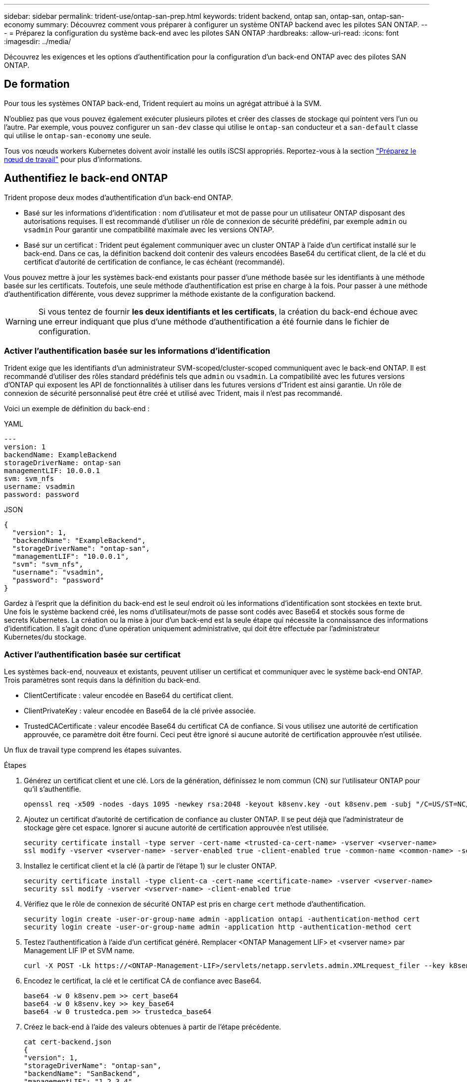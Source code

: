 ---
sidebar: sidebar 
permalink: trident-use/ontap-san-prep.html 
keywords: trident backend, ontap san, ontap-san, ontap-san-economy 
summary: Découvrez comment vous préparer à configurer un système ONTAP backend avec les pilotes SAN ONTAP. 
---
= Préparez la configuration du système back-end avec les pilotes SAN ONTAP
:hardbreaks:
:allow-uri-read: 
:icons: font
:imagesdir: ../media/


[role="lead"]
Découvrez les exigences et les options d'authentification pour la configuration d'un back-end ONTAP avec des pilotes SAN ONTAP.



== De formation

Pour tous les systèmes ONTAP back-end, Trident requiert au moins un agrégat attribué à la SVM.

N'oubliez pas que vous pouvez également exécuter plusieurs pilotes et créer des classes de stockage qui pointent vers l'un ou l'autre. Par exemple, vous pouvez configurer un `san-dev` classe qui utilise le `ontap-san` conducteur et a `san-default` classe qui utilise le `ontap-san-economy` une seule.

Tous vos nœuds workers Kubernetes doivent avoir installé les outils iSCSI appropriés. Reportez-vous à la section link:worker-node-prep.html["Préparez le nœud de travail"] pour plus d'informations.



== Authentifiez le back-end ONTAP

Trident propose deux modes d'authentification d'un back-end ONTAP.

* Basé sur les informations d'identification : nom d'utilisateur et mot de passe pour un utilisateur ONTAP disposant des autorisations requises. Il est recommandé d'utiliser un rôle de connexion de sécurité prédéfini, par exemple `admin` ou `vsadmin` Pour garantir une compatibilité maximale avec les versions ONTAP.
* Basé sur un certificat : Trident peut également communiquer avec un cluster ONTAP à l'aide d'un certificat installé sur le back-end. Dans ce cas, la définition backend doit contenir des valeurs encodées Base64 du certificat client, de la clé et du certificat d'autorité de certification de confiance, le cas échéant (recommandé).


Vous pouvez mettre à jour les systèmes back-end existants pour passer d'une méthode basée sur les identifiants à une méthode basée sur les certificats. Toutefois, une seule méthode d'authentification est prise en charge à la fois. Pour passer à une méthode d'authentification différente, vous devez supprimer la méthode existante de la configuration backend.


WARNING: Si vous tentez de fournir *les deux identifiants et les certificats*, la création du back-end échoue avec une erreur indiquant que plus d'une méthode d'authentification a été fournie dans le fichier de configuration.



=== Activer l'authentification basée sur les informations d'identification

Trident exige que les identifiants d'un administrateur SVM-scoped/cluster-scoped communiquent avec le back-end ONTAP. Il est recommandé d'utiliser des rôles standard prédéfinis tels que `admin` ou `vsadmin`. La compatibilité avec les futures versions d'ONTAP qui exposent les API de fonctionnalités à utiliser dans les futures versions d'Trident est ainsi garantie. Un rôle de connexion de sécurité personnalisé peut être créé et utilisé avec Trident, mais il n'est pas recommandé.

Voici un exemple de définition du back-end :

[role="tabbed-block"]
====
.YAML
--
[listing]
----
---
version: 1
backendName: ExampleBackend
storageDriverName: ontap-san
managementLIF: 10.0.0.1
svm: svm_nfs
username: vsadmin
password: password
----
--
.JSON
--
[listing]
----
{
  "version": 1,
  "backendName": "ExampleBackend",
  "storageDriverName": "ontap-san",
  "managementLIF": "10.0.0.1",
  "svm": "svm_nfs",
  "username": "vsadmin",
  "password": "password"
}

----
--
====
Gardez à l'esprit que la définition du back-end est le seul endroit où les informations d'identification sont stockées en texte brut. Une fois le système backend créé, les noms d'utilisateur/mots de passe sont codés avec Base64 et stockés sous forme de secrets Kubernetes. La création ou la mise à jour d'un back-end est la seule étape qui nécessite la connaissance des informations d'identification. Il s'agit donc d'une opération uniquement administrative, qui doit être effectuée par l'administrateur Kubernetes/du stockage.



=== Activer l'authentification basée sur certificat

Les systèmes back-end, nouveaux et existants, peuvent utiliser un certificat et communiquer avec le système back-end ONTAP. Trois paramètres sont requis dans la définition du back-end.

* ClientCertificate : valeur encodée en Base64 du certificat client.
* ClientPrivateKey : valeur encodée en Base64 de la clé privée associée.
* TrustedCACertificate : valeur encodée Base64 du certificat CA de confiance. Si vous utilisez une autorité de certification approuvée, ce paramètre doit être fourni. Ceci peut être ignoré si aucune autorité de certification approuvée n'est utilisée.


Un flux de travail type comprend les étapes suivantes.

.Étapes
. Générez un certificat client et une clé. Lors de la génération, définissez le nom commun (CN) sur l'utilisateur ONTAP pour qu'il s'authentifie.
+
[listing]
----
openssl req -x509 -nodes -days 1095 -newkey rsa:2048 -keyout k8senv.key -out k8senv.pem -subj "/C=US/ST=NC/L=RTP/O=NetApp/CN=admin"
----
. Ajoutez un certificat d'autorité de certification de confiance au cluster ONTAP. Il se peut déjà que l'administrateur de stockage gère cet espace. Ignorer si aucune autorité de certification approuvée n'est utilisée.
+
[listing]
----
security certificate install -type server -cert-name <trusted-ca-cert-name> -vserver <vserver-name>
ssl modify -vserver <vserver-name> -server-enabled true -client-enabled true -common-name <common-name> -serial <SN-from-trusted-CA-cert> -ca <cert-authority>
----
. Installez le certificat client et la clé (à partir de l'étape 1) sur le cluster ONTAP.
+
[listing]
----
security certificate install -type client-ca -cert-name <certificate-name> -vserver <vserver-name>
security ssl modify -vserver <vserver-name> -client-enabled true
----
. Vérifiez que le rôle de connexion de sécurité ONTAP est pris en charge `cert` methode d'authentification.
+
[listing]
----
security login create -user-or-group-name admin -application ontapi -authentication-method cert
security login create -user-or-group-name admin -application http -authentication-method cert
----
. Testez l'authentification à l'aide d'un certificat généré. Remplacer <ONTAP Management LIF> et <vserver name> par Management LIF IP et SVM name.
+
[listing]
----
curl -X POST -Lk https://<ONTAP-Management-LIF>/servlets/netapp.servlets.admin.XMLrequest_filer --key k8senv.key --cert ~/k8senv.pem -d '<?xml version="1.0" encoding="UTF-8"?><netapp xmlns="http://www.netapp.com/filer/admin" version="1.21" vfiler="<vserver-name>"><vserver-get></vserver-get></netapp>'
----
. Encodez le certificat, la clé et le certificat CA de confiance avec Base64.
+
[listing]
----
base64 -w 0 k8senv.pem >> cert_base64
base64 -w 0 k8senv.key >> key_base64
base64 -w 0 trustedca.pem >> trustedca_base64
----
. Créez le back-end à l'aide des valeurs obtenues à partir de l'étape précédente.
+
[listing]
----
cat cert-backend.json
{
"version": 1,
"storageDriverName": "ontap-san",
"backendName": "SanBackend",
"managementLIF": "1.2.3.4",
"svm": "vserver_test",
"clientCertificate": "Faaaakkkkeeee...Vaaalllluuuueeee",
"clientPrivateKey": "LS0tFaKE...0VaLuES0tLS0K",
"trustedCACertificate": "QNFinfO...SiqOyN",
"storagePrefix": "myPrefix_"
}

tridentctl create backend -f cert-backend.json -n trident
+------------+----------------+--------------------------------------+--------+---------+
|    NAME    | STORAGE DRIVER |                 UUID                 | STATE  | VOLUMES |
+------------+----------------+--------------------------------------+--------+---------+
| SanBackend | ontap-san      | 586b1cd5-8cf8-428d-a76c-2872713612c1 | online |       0 |
+------------+----------------+--------------------------------------+--------+---------+
----




=== Mettre à jour les méthodes d'authentification ou faire pivoter les informations d'identification

Vous pouvez mettre à jour un back-end existant pour utiliser une méthode d'authentification différente ou pour faire pivoter leurs informations d'identification. Cela fonctionne de deux manières : les systèmes back-end qui utilisent le nom d'utilisateur/mot de passe peuvent être mis à jour pour utiliser des certificats ; les systèmes back-end qui utilisent des certificats peuvent être mis à jour en fonction du nom d'utilisateur/mot de passe. Pour ce faire, vous devez supprimer la méthode d'authentification existante et ajouter la nouvelle méthode d'authentification. Utilisez ensuite le fichier backend.json mis à jour contenant les paramètres requis à exécuter `tridentctl backend update`.

[listing]
----
cat cert-backend-updated.json
{
"version": 1,
"storageDriverName": "ontap-san",
"backendName": "SanBackend",
"managementLIF": "1.2.3.4",
"svm": "vserver_test",
"username": "vsadmin",
"password": "password",
"storagePrefix": "myPrefix_"
}

#Update backend with tridentctl
tridentctl update backend SanBackend -f cert-backend-updated.json -n trident
+------------+----------------+--------------------------------------+--------+---------+
|    NAME    | STORAGE DRIVER |                 UUID                 | STATE  | VOLUMES |
+------------+----------------+--------------------------------------+--------+---------+
| SanBackend | ontap-san      | 586b1cd5-8cf8-428d-a76c-2872713612c1 | online |       9 |
+------------+----------------+--------------------------------------+--------+---------+
----

NOTE: Lors de la rotation des mots de passe, l'administrateur du stockage doit d'abord mettre à jour le mot de passe de l'utilisateur sur ONTAP. Cette opération est suivie d'une mise à jour du back-end. Lors de la rotation de certificats, plusieurs certificats peuvent être ajoutés à l'utilisateur. Le back-end est ensuite mis à jour pour utiliser le nouveau certificat, en suivant lequel l'ancien certificat peut être supprimé du cluster ONTAP.

La mise à jour d'un back-end n'interrompt pas l'accès aux volumes qui ont déjà été créés, et n'a aucun impact sur les connexions de volume effectuées après. Une mise à jour back-end réussie indique que Trident peut communiquer avec le back-end ONTAP et gérer les futures opérations de volume.



=== Créez un rôle ONTAP personnalisé pour Trident

Vous pouvez créer un rôle de cluster ONTAP avec une Privileges minimale afin de ne pas avoir à utiliser le rôle ONTAP admin pour effectuer des opérations dans Trident. Lorsque vous incluez le nom d'utilisateur dans une configuration Trident backend, Trident utilise le rôle de cluster ONTAP que vous avez créé pour effectuer les opérations.

Pour plus d'informations sur la création de rôles personnalisés Trident, reportez-vous à la sectionlink:https://github.com/NetApp/trident/tree/master/contrib/ontap/trident_role["Générateur de rôle personnalisé Trident"].

[role="tabbed-block"]
====
.Utilisation de l'interface de ligne de commandes ONTAP
--
. Créez un rôle à l'aide de la commande suivante :
+
`security login role create <role_name\> -cmddirname "command" -access all –vserver <svm_name\>`

. Créez un nom d'utilisateur pour l'utilisateur Trident :
+
`security login create -username <user_name\> -application ontapi -authmethod <password\> -role <name_of_role_in_step_1\> –vserver <svm_name\> -comment "user_description"`

. Mapper le rôle à l'utilisateur :
+
`security login modify username <user_name\> –vserver <svm_name\> -role <role_name\> -application ontapi -application console -authmethod <password\>`



--
.À l'aide de System Manager
--
Dans ONTAP System Manager, effectuez les opérations suivantes :

. *Créer un rôle personnalisé* :
+
.. Pour créer un rôle personnalisé au niveau du cluster, sélectionnez *Cluster > Paramètres*.
+
(Ou) pour créer un rôle personnalisé au niveau du SVM, sélectionner *stockage > Storage VM > >> Paramètres > `required SVM` utilisateurs et rôles*.

.. Sélectionnez l'icône de flèche (*->*) en regard de *utilisateurs et rôles*.
.. Sélectionnez *+Ajouter* sous *rôles*.
.. Définissez les règles du rôle et cliquez sur *Enregistrer*.


. *Mapper le rôle à l'utilisateur Trident*: + effectuez les étapes suivantes sur la page *utilisateurs et rôles* :
+
.. Sélectionnez Ajouter l'icône *+* sous *utilisateurs*.
.. Sélectionnez le nom d'utilisateur requis et sélectionnez un rôle dans le menu déroulant pour *role*.
.. Cliquez sur *Enregistrer*.




--
====
Pour plus d'informations, reportez-vous aux pages suivantes :

* link:https://kb.netapp.com/on-prem/ontap/Ontap_OS/OS-KBs/FAQ__Custom_roles_for_administration_of_ONTAP["Rôles personnalisés pour l'administration de ONTAP"^] ou link:https://docs.netapp.com/us-en/ontap/authentication/define-custom-roles-task.html["Définissez des rôles personnalisés"^]
* link:https://docs.netapp.com/us-en/ontap-automation/rest/rbac_roles_users.html#rest-api["Travaillez avec les rôles et les utilisateurs"^]




== Authentifier les connexions avec le protocole CHAP bidirectionnel

Trident peut authentifier les sessions iSCSI avec le protocole CHAP bidirectionnel pour les `ontap-san` pilotes et `ontap-san-economy`. Pour ce faire, vous devez activer `useCHAP` l'option dans votre définition de back-end. Lorsque ce paramètre est défini sur `true`, Trident configure la sécurité initiateur par défaut du SVM sur CHAP bidirectionnel et définit le nom d'utilisateur et les secrets à partir du fichier back-end. NetApp recommande d'utiliser le protocole CHAP bidirectionnel pour l'authentification des connexions. Voir l'exemple de configuration suivant :

[listing]
----
---
version: 1
storageDriverName: ontap-san
backendName: ontap_san_chap
managementLIF: 192.168.0.135
svm: ontap_iscsi_svm
useCHAP: true
username: vsadmin
password: password
chapInitiatorSecret: cl9qxIm36DKyawxy
chapTargetInitiatorSecret: rqxigXgkesIpwxyz
chapTargetUsername: iJF4heBRT0TCwxyz
chapUsername: uh2aNCLSd6cNwxyz
----

WARNING: Le `useCHAP` Paramètre est une option booléenne qui ne peut être configurée qu'une seule fois. Elle est définie sur FALSE par défaut. Une fois la valeur true définie, vous ne pouvez pas la définir sur false.

En plus de `useCHAP=true`, le `chapInitiatorSecret`, `chapTargetInitiatorSecret`, `chapTargetUsername`, et `chapUsername` les champs doivent être inclus dans la définition back-end. Les secrets peuvent être modifiés après la création d'un back-end en cours d'exécution `tridentctl update`.



=== Comment cela fonctionne

En définissant la `useCHAP` valeur sur true, l'administrateur du stockage demande à Trident de configurer CHAP sur le back-end de stockage. Ceci inclut les éléments suivants :

* Configuration du protocole CHAP sur le SVM :
+
** Si le type de sécurité initiateur par défaut du SVM est none (défini par défaut) *et* il n'y a pas de LUN préexistantes déjà présentes dans le volume, Trident définit le type de sécurité par défaut sur `CHAP` et passe à la configuration de l'initiateur CHAP et du nom d'utilisateur et des secrets cible.
** Si le SVM contient des LUN, Trident n'activera pas CHAP sur le SVM. Cela garantit que l'accès aux LUNs déjà présentes sur le SVM n'est pas restreint.


* Configuration de l'initiateur CHAP et du nom d'utilisateur cible et des secrets ; ces options doivent être spécifiées dans la configuration backend (comme indiqué ci-dessus).


Une fois le back-end créé, Trident crée un code CRD correspondant `tridentbackend` et stocke les secrets CHAP et les noms d'utilisateur comme secrets Kubernetes. Tous les volumes persistants créés par Trident sur ce back-end seront montés et rattachés via CHAP.



=== Rotation des identifiants et mise à jour des systèmes back-end

Vous pouvez mettre à jour les informations d'identification CHAP en mettant à jour les paramètres CHAP dans le `backend.json` fichier. Cela nécessitera la mise à jour des secrets CHAP et l'utilisation de `tridentctl update` pour refléter ces modifications.


WARNING: Lors de la mise à jour des secrets CHAP pour un backend, vous devez utiliser `tridentctl` pour mettre à jour le backend. Ne mettez pas à jour les identifiants du cluster de stockage via l'interface de ligne de commandes/ONTAP, car Trident ne pourra pas récupérer ces modifications.

[listing]
----
cat backend-san.json
{
    "version": 1,
    "storageDriverName": "ontap-san",
    "backendName": "ontap_san_chap",
    "managementLIF": "192.168.0.135",
    "svm": "ontap_iscsi_svm",
    "useCHAP": true,
    "username": "vsadmin",
    "password": "password",
    "chapInitiatorSecret": "cl9qxUpDaTeD",
    "chapTargetInitiatorSecret": "rqxigXgkeUpDaTeD",
    "chapTargetUsername": "iJF4heBRT0TCwxyz",
    "chapUsername": "uh2aNCLSd6cNwxyz",
}

./tridentctl update backend ontap_san_chap -f backend-san.json -n trident
+----------------+----------------+--------------------------------------+--------+---------+
|   NAME         | STORAGE DRIVER |                 UUID                 | STATE  | VOLUMES |
+----------------+----------------+--------------------------------------+--------+---------+
| ontap_san_chap | ontap-san      | aa458f3b-ad2d-4378-8a33-1a472ffbeb5c | online |       7 |
+----------------+----------------+--------------------------------------+--------+---------+
----
Les connexions existantes ne seront pas affectées ; elles continueront à rester actives si les informations d'identification sont mises à jour par Trident sur le SVM. Les nouvelles connexions utilisent les informations d'identification mises à jour et les connexions existantes restent actives. La déconnexion et la reconnexion des anciens volumes persistants se traduront par l'utilisation des identifiants mis à jour.
